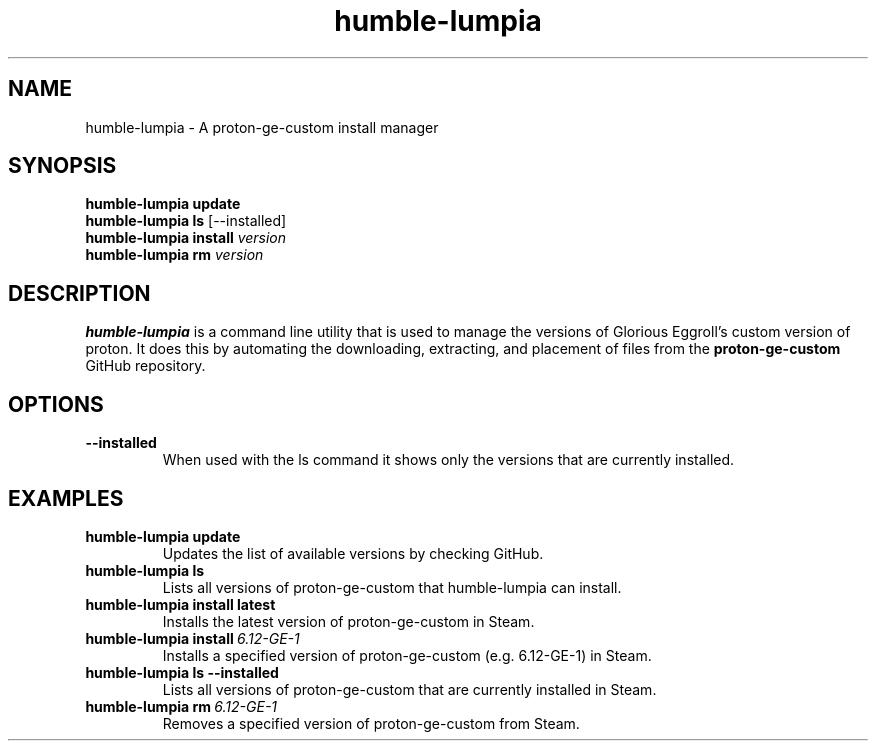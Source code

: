 .TH humble-lumpia 1 "2021-07-16" "0.0.1"
.SH NAME
humble-lumpia \- A proton-ge-custom install manager

.SH SYNOPSIS
.\" Update command
.B humble-lumpia update
.br
.\" Ls command
.B humble-lumpia ls 
[--installed]
.br
.\" Install command
.B humble-lumpia install
.I version
.br
.\" Rm command
.B humble-lumpia rm
.I version
.br

.SH DESCRIPTION
.P
.B humble-lumpia
is a command line utility that is used to manage the versions of Glorious 
Eggroll's custom version of proton. It does this by automating the downloading,
extracting, and placement of files from the
.B proton-ge-custom
GitHub repository.

.SH OPTIONS
.TP
.B --installed
When used with the ls command it shows only the versions that are currently installed.

.SH EXAMPLES
.TP
.B humble-lumpia update
Updates the list of available versions by checking GitHub.
.TP
.B humble-lumpia ls
Lists all versions of proton-ge-custom that humble-lumpia can install.
.TP
.B humble-lumpia install latest
Installs the latest version of proton-ge-custom in Steam.
.TP
.BI "humble-lumpia install" \ 6.12-GE-1
Installs a specified version of proton-ge-custom (e.g. 6.12-GE-1) in Steam.
.TP
.B humble-lumpia ls --installed
Lists all versions of proton-ge-custom that are currently installed in Steam.
.TP
.BI "humble-lumpia rm" \ 6.12-GE-1
Removes a specified version of proton-ge-custom from Steam.
